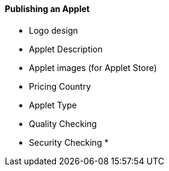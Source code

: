 [#h3_applet_dev_publishing_an_applet]
==== Publishing an Applet

* Logo design
* Applet Description
* Applet images (for Applet Store)
* Pricing Country 
* Applet Type
* Quality Checking
* Security Checking
* 
